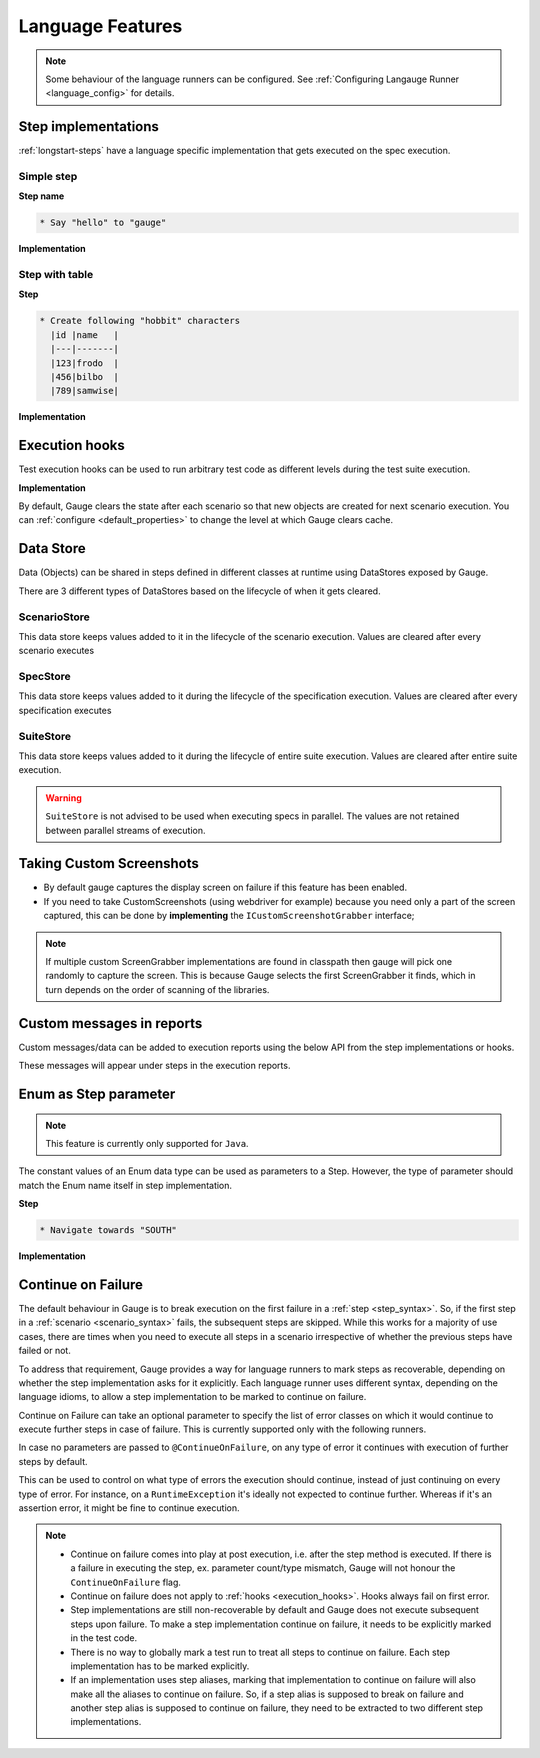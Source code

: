 Language Features
=================

.. note::
  
  Some behaviour of the language runners can be configured. See :ref:`Configuring Langauge Runner <language_config>` for details.

.. _language-steps:

Step implementations
--------------------

:ref:`longstart-steps` have a language specific implementation that gets executed on the spec execution.

Simple step
^^^^^^^^^^^

**Step name**

.. code-block:: gauge

  * Say "hello" to "gauge"

**Implementation**

.. container:: code-snippet

  .. tabs::

    .. group-tab:: C#
      
      .. code-block:: java 

          // The Method can be written in **any C# class** as long as it is part of the project. 
          public class StepImplementation {

            [Step("Say <greeting> to <product name>")]
            public void HelloWorld(string greeting, string name) {
                // Step implementation
            }
          }

    .. group-tab:: Java

      .. code-block:: java 

          // This Method can be written in any java class as long as it is in classpath.

          public class StepImplementation {

            @Step("Say <greeting> to <product name>")
            public void helloWorld(String greeting, String name) {
                // Step implementation
            }

          }

    .. group-tab:: JavaScript

      .. code-block:: javascript 

          step("Say <greeting> to <name>", async function(greeting, name) {
            throw 'Unimplemented Step';
          });

    .. group-tab:: Python

      .. code-block:: python

          @step("Say <greeting> to <product name>")
          def create_following_characters(greeting, name):
              assert False, "Add implementation code"

    .. group-tab:: Ruby 

      .. code-block:: ruby

          step 'Say <greeting> to <product name>' do |greeting, name| 
          # Code for the step 
          end 

Step with table
^^^^^^^^^^^^^^^

**Step**

.. code-block:: gauge

  * Create following "hobbit" characters
    |id |name   |
    |---|-------|
    |123|frodo  |
    |456|bilbo  |
    |789|samwise|

**Implementation**

.. container:: code-snippet

  .. tabs::

    .. group-tab:: C#

      .. code-block:: java

        // Here Table is a custom data structure defined by gauge. 
        // This is available by adding a reference to the Gauge.CSharp.Lib.
        // Refer : http://nuget.org/packages/Gauge.CSharp.Lib/ 

        public class Users {

          [Step("Create following <role> users <table>")]
          public void HelloWorld(string role, Table table) {
              // Step implementation
          }

        }

    .. group-tab:: Java

      .. code-block:: java

        // Table is a custom data structure defined by gauge. 
        public class Users {

          @Step("Create following <race> characters <table>")
          public void createCharacters(String type, Table table) {
              // Step implementation
          }

        }

    .. group-tab:: JavaScript

      .. code-block:: javascript

        step("Create following <arg0> characters <arg1>", async function(arg0, arg1) {
          throw 'Unimplemented Step';
        });

    .. group-tab:: Python

      .. code-block:: python

        # Here Table is a custom data structure defined by gauge. 

        @step("Create following <hobbit> characters <table>")
        def create_following_characters(hobbit, table):
            assert False, "Add implementation code"

    .. group-tab:: Ruby

      .. code-block:: ruby
        :caption: Ruby

        # Here table is a custom data structure defined by gauge-ruby.

        step 'Create following <race> characters <table>' do |role, table| 
          puts table.rows 
          puts table.columns 
        end 




.. _execution_hooks:

Execution hooks
---------------

Test execution hooks can be used to run arbitrary test code as different
levels during the test suite execution.

**Implementation**

.. container:: code-snippet

  .. tabs::

    .. group-tab:: C#

      .. code-block:: java

        public class ExecutionHooks
        { 

          [BeforeSuite] 
          public void BeforeSuite() {
            // Code for before suite 
          }

          [AfterSuite]
          public void AfterSuite() {
            // Code for after suite
          }

          [BeforeSpec]
          public void BeforeSpec() {
            // Code for before spec
          }

          [AfterSpec]
          public void AfterSpec() {
            // Code for after spec
          }

          [BeforeScenario]
          public void BeforeScenario() {
            // Code for before scenario
          }

          [AfterScenario]
          public void AfterScenario() {
            // Code for after scenario
          }

          [BeforeStep]
          public void BeforeStep() {
            // Code for before step
          }

          [AfterStep]
          public void AfterStep() {
            // Code for after step
          }

        } 

    .. group-tab:: Java

      .. code-block:: java

        public class ExecutionHooks {

          @BeforeSuite public void BeforeSuite() {
            // Code for before suite 
          }

          @AfterSuite
          public void AfterSuite() {
            // Code for after suite
          }

          @BeforeSpec
          public void BeforeSpec() {
            // Code for before spec
          }

          @AfterSpec
          public void AfterSpec() {
            // Code for after spec
          }

          @BeforeScenario
          public void BeforeScenario() {
            // Code for before scenario
          }

          @AfterScenario
          public void AfterScenario() {
            // Code for after scenario
          }

          @BeforeStep
          public void BeforeStep() {
            // Code for before step
          }

          @AfterStep
          public void AfterStep() {
            // Code for after step
          }

        }

    .. group-tab:: JavaScript

      .. code-block:: javascript

        hooks.beforeSuite(fn, [opts]) {
          // Code for before suite
        }

        hooks.beforeSpec(fn, [opts]) {
          // Code for before spec
        }

        hooks.beforeScenario(fn, [opts]) {
          // Code for before scenario
        }

        hooks.beforeStep(fn, [opts]) {
          // Code for before step
        }

        hooks.afterSuite(fn, [opts]) {
          // Code for after suite
        }

        hooks.afterSpec(fn, [opts]) {
          // Code for after spec
        }

        hooks.afterScenario(fn, [opts]) {
          // Code for after scenario
        }

        hooks.afterStep(fn, [opts]) {
          // Code for after step
        }

    .. group-tab:: Python

      .. code-block:: python

        from getgauge.python import before_step, after_step, before_scenario, after_scenario, before_spec, after_spec, before_suite, after_suite

        @before_step
        def before_step_hook():
            print("before step hook")

        @after_step
        def after_step_hook():
            print("after step hook")

        @before_scenario
        def before_scenario_hook():
            print("before scenario hook")

        @after_scenario
        def after_scenario_hook():
            print("after scenario hook")

        @before_spec
        def before_spec_hook():
            print("before spec hook")

        @after_spec
        def after_spec_hook():
            print("after spec hook")

        @before_suite
        def before_suite_hook():
            print("before suite hook")

        @after_suite
        def after_spec_hook():
            print("after suite hook")

    .. group-tab:: Ruby

      .. code-block:: ruby

        before_suite do 
          # Code for before suite 
        end

        after_suite do 
          # Code for after suite 
        end

        before_spec do 
          # Code for before spec 
        end

        after_spec do 
          # Code for after spec 
        end

        before_scenario do 
          # Code for before scenario 
        end

        after_scenario do 
          # Code for after scenario 
        end

        before_step do 
          # Code for before step 
        end

        after_step do 
          # Code for after step 
        end 


By default, Gauge clears the state after each scenario so that new
objects are created for next scenario execution. You can :ref:`configure <default_properties>`
to change the level at which Gauge clears cache.

Data Store
----------

Data (Objects) can be shared in steps defined in different classes at
runtime using DataStores exposed by Gauge.

There are 3 different types of DataStores based on the lifecycle of when
it gets cleared.

ScenarioStore
^^^^^^^^^^^^^

This data store keeps values added to it in the lifecycle of the
scenario execution. Values are cleared after every scenario executes

.. container:: code-snippet

  .. tabs::

    .. group-tab:: C#
    
      .. code-block:: java

        using Gauge.CSharp.Lib;

        // Adding value
        var scenarioStore = DataStoreFactory.ScenarioDataStore;
        scenarioStore.Add("element-id", "455678");

        // Fetching Value
        var elementId = (string) scenarioStore.Get("element-id");

        // avoid type cast by using generic Get
        var anotherElementId = scenarioStore.Get("element-id");

    .. group-tab:: Java

      .. code-block:: java

        import com.thoughtworks.gauge.datastore.*;

        // Adding value
        DataStore scenarioStore = DataStoreFactory.getScenarioDataStore();
        scenarioStore.put("element-id", "455678");

        // Fetching Value
        String elementId = (String) scenarioStore.get("element-id");

    .. group-tab:: JavaScript

      .. code-block:: javascript

        // Adding value
        gauge.dataStore.scenarioStore.put(key, value);

        // Fetching Value
        gauge.dataStore.scenarioStore.get(key);

    .. group-tab:: Python

      .. code-block:: python
        :caption: python

        from getgauge.python import DataStoreFactory
        // Adding value
        DataStoreFactory.scenario_data_store().put(key, value)

        // Fetching Value
        DataStoreFactory.scenario_data_store().get(key)

    .. group-tab:: Ruby

      .. code-block:: ruby

        // Adding value
        scenario_store = DataStoreFactory.scenario_datastore;
        scenario_store.put("element-id", "455678");


        // Fetching Value
        element_id = scenario_store.get("element-id");


SpecStore
^^^^^^^^^

This data store keeps values added to it during the lifecycle of the
specification execution. Values are cleared after every specification
executes

.. container:: code-snippet

  .. tabs::

    .. group-tab:: C#

      .. code-block:: java

        using Gauge.CSharp.Lib;

        // Adding value
        var specStore = DataStoreFactory.SpecDataStore;
        specStore.Add("element-id", "455678");

        // Fetching Value
        var elementId = (string) specStore.Get("element-id");

        // avoid type cast by using generic Get
        var anotherElementId = specStore.Get("element-id");

    .. group-tab:: Java

      .. code-block:: java

        // Import Package import
        com.thoughtworks.gauge.datastore.*;

        // Adding value DataStore specStore =
        DataStoreFactory.getSpecDataStore(); 
        specStore.put("key", "455678");

        // Fetching value DataStore specStore =
        String elementId = (String) specStore.get("key"); 

    .. group-tab:: JavaScript

      .. code-block:: javascript

        // Adding value DataStore specStore =
        gauge.dataStore.specStore.put(key, value);
        // Fetching value DataStore specStore =
        gauge.dataStore.specStore.get(key);

    .. group-tab:: Python

      .. code-block:: python

        // Import Package import
        from getgauge.python import DataStoreFactory
        // Adding value DataStore specStore =
        DataStoreFactory.spec_data_store().put(key, value)

        // Fetching value DataStore specStore =
        DataStoreFactory.spec_data_store().get(key)

    .. group-tab:: Ruby

      .. code-block:: ruby

        // Adding value 
        spec_store = DataStoreFactory.spec_datastore;
        spec_store.put("element-id", "455678");

        // Fetching Value 
        element_id = spec_store.get("element-id"); 

SuiteStore
^^^^^^^^^^

This data store keeps values added to it during the lifecycle of entire
suite execution. Values are cleared after entire suite execution.

.. warning::
   ``SuiteStore`` is not advised to be used when executing specs in parallel. 
   The values are not retained between parallel streams of execution.

.. container:: code-snippet

  .. tabs::

    .. group-tab:: C#

      .. code-block:: java

        using Gauge.CSharp.Lib;

        // Adding value var suiteStore = DataStoreFactory.SuiteDataStore;
        suiteStore.Add("element-id", "455678");

        // Fetching Value var suiteStore = DataStoreFactory.SuiteDataStore; var
        elementId = (string) suiteStore.Get("element-id");

        // avoid type cast by using generic Get var anotherElementId =
        suiteStore.Get("element-id"); 

    .. group-tab:: Java

      .. code-block:: java

        // Import Package import
        com.thoughtworks.gauge.datastore.*;

        // Adding value 
        DataStore suiteStore = DataStoreFactory.getSuiteDataStore(); 
        suiteStore.put("element-id", "455678");

        // Fetching value 
        DataStore suiteStore = DataStoreFactory.getSuiteDataStore(); 
        String elementId = (String) suiteStore.get("element-id"); 

    .. group-tab:: JavaScript

      .. code-block:: javascript

        // Adding value DataStore suiteStore =
        gauge.dataStore.suiteStore.put(key, value);
        // Fetching value DataStore specStore =
        gauge.dataStore.suiteStore.get(key);

    .. group-tab:: Python

      .. code-block:: python

        // Import Package import
        from getgauge.python import DataStoreFactory
        // Adding value DataStore suiteStore =
        DataStoreFactory.suite_data_store().put(key, value)

        // Fetching value DataStore specStore =
        DataStoreFactory.suite_data_store().get(key)

    .. group-tab:: Ruby

      .. code-block:: ruby

        // Adding value
        suite_store = DataStoreFactory.suite_datastore;
        suite_store.put("element-id", "455678");

        // Fetching Value
        suite_store = DataStoreFactory.suite_datastore;
        element_id = suite_store.get("element-id");

Taking Custom Screenshots
-------------------------

-  By default gauge captures the display screen on failure if this
   feature has been enabled.

-  If you need to take CustomScreenshots (using webdriver for example)
   because you need only a part of the screen captured, this can be done
   by **implementing** the ``ICustomScreenshotGrabber`` interface;

.. note::

    If multiple custom ScreenGrabber implementations are found in
    classpath then gauge will pick one randomly to capture the screen.
    This is because Gauge selects the first ScreenGrabber it finds,
    which in turn depends on the order of scanning of the libraries.

.. container:: code-snippet

  .. tabs::

    .. group-tab:: C#

      .. code-block:: java

        //Using Webdriver public
        class CustomScreenGrabber : ICustomScreenshotGrabber {

          // Return a screenshot byte array
          public byte[] TakeScreenshot() {
              var driver = DriverFactory.getDriver();
              return ((ITakesScreenshot) driver).GetScreenshot().AsByteArray;
          }
        }

    .. group-tab:: Java

      .. code-block:: java

        // Using Webdriver public class
        CustomScreenGrabber implements ICustomScreenshotGrabber {
            // Return a screenshot byte array
            public byte[] takeScreenshot() {
                WebDriver driver = DriverFactory.getDriver();
                return ((TakesScreenshot) driver).getScreenshotAs(OutputType.BYTES);
            }

        }

    .. group-tab:: JavaScript

      .. code-block:: javascript

        gauge.screenshotFn = function () {
          return "base64encodedstring";
        };

    .. group-tab:: Python

      .. code-block:: python

        from getgauge.python import screenshot
        @screenshot
        def take_screenshot():
            return "base64encodedstring"

    .. group-tab:: Ruby

      .. code-block:: ruby

        # Using Webdriver
        Gauge.configure do |config| 
          # Return a screenshot byte array
          config.screengrabber = -> {
            driver.save_screenshot('/tmp/screenshot.png') 
            return File.binread("/tmp/screenshot.png") 
          } 
        end


.. _reports_custom_messages:

Custom messages in reports
--------------------------

Custom messages/data can be added to execution reports using the below
API from the step implementations or hooks.

These messages will appear under steps in the execution reports.

.. container:: code-snippet

  .. tabs::

    .. group-tab:: C#

      .. code-block:: java

        GaugeMessages.WriteMessage("Custom message for report");
        var id = "4567"; 
        GaugeMessages.WriteMessage("User id is {0}", id); 

    .. group-tab:: Java

      .. code-block:: java

        Gauge.writeMessage("Custom message for report");
        String id = "4567"; 
        Gauge.writeMessage("User id is %s", id);

    .. group-tab:: JavaScript

      .. code-block:: javascript

        gauge.message("Custom message for report");

    .. group-tab:: Python

      .. code-block:: python

        from getgauge.python import Messages

        Messages.write_message("Custom message for report")

    .. group-tab:: Ruby

      .. code-block:: ruby

        Gauge.write_message("Custom message for report")
        id = "4567" 
        Gauge.write_message("User id is" + id)

Enum as Step parameter
----------------------

.. note:: This feature is currently only supported for ``Java``.

The constant values of an Enum data type can be used as parameters to a
Step. However, the type of parameter should match the Enum name itself
in step implementation.

**Step**

.. code-block:: gauge

  * Navigate towards "SOUTH"

**Implementation**

.. code-block:: java
  :caption: Java

  public enum Direction { NORTH, SOUTH, EAST, WEST; }

  @Step("Navigate towards ") 
  public void navigate(Direction direction) {
     //  code here 
  }

Continue on Failure
-------------------

The default behaviour in Gauge is to break execution on the first
failure in a :ref:`step <step_syntax>`. So, if the
first step in a :ref:`scenario <scenario_syntax>`
fails, the subsequent steps are skipped. While this works for a majority
of use cases, there are times when you need to execute all steps in a
scenario irrespective of whether the previous steps have failed or not.

To address that requirement, Gauge provides a way for language runners
to mark steps as recoverable, depending on whether the step
implementation asks for it explicitly. Each language runner uses
different syntax, depending on the language idioms, to allow a step
implementation to be marked to continue on failure.

.. container:: code-snippet

  .. tabs::

    .. group-tab:: C#

      .. code-block:: java

        // The ``[ContinueOnFailure]`` attribute tells Gauge to continue executing others
        // steps even if the current step fails.

        public class StepImplementation {
            [ContinueOnFailure]
            [Step("Say <greeting> to <product name>")]
            public void HelloWorld(string greeting, string name) {
                // If there is an error here, Gauge will still execute next steps
            }

        }

    .. group-tab:: Java

      .. code-block:: java

        // The ``@ContinueOnFailure`` annotation tells Gauge to continue executing other 
        // steps even if the current step fails.

        public class StepImplementation {
            @ContinueOnFailure
            @Step("Say <greeting> to <product name>")
            public void helloWorld(String greeting, String name) {
                // If there is an error here, Gauge will still execute next steps
            }

        }

    .. group-tab:: JavaScript

      .. code-block:: javascript

        // The ``@ContinueOnFailure`` annotation tells Gauge to continue executing other 
        // steps even if the current step fails.

        gauge.step("Say <greeting> to <product>.", { continueOnFailure: true}, function (greeting,product) {
        });

    .. group-tab:: Python

      .. code-block:: python

        // The ``@ContinueOnFailure`` annotation tells Gauge to continue executing other 
        // steps even if the current step fails.

        @continue_on_failure([RuntimeError])
        @step("Say <greeting> to <product>")
        def step2(greeting,product):
          pass

    .. group-tab:: Ruby

      .. code-block:: ruby

        # The ``:continue_on_failure => true`` keyword argument 
        # tells Gauge to continue executing other steps even 
        # if the current step fails.

        step 'Say <greeting> to <name>', :continue_on_failure => true do |greeting, name|
          # If there is an error here, Gauge will still execute next steps 
        end

Continue on Failure can take an optional parameter to specify the list
of error classes on which it would continue to execute further steps in
case of failure. This is currently supported only with the following runners.

.. code-block:: java
  :caption: Java

  @ContinueOnFailure({AssertionError.class, CustomError.class})
  @Step("hello")
  public void sayHello() {
    // code here
  }

  @ContinueOnFailure(AssertionError.class)
  @Step("hello")
  public void sayHello() {
    // code here
  }

  @ContinueOnFailure
  @Step("hello")
  public void sayHello() {
    // code here
  }

.. code-block:: python
  :caption: Python

  @continue_on_failure([RuntimeError])
  @step("Step 2")
  def step2():
      pass

In case no parameters are passed to ``@ContinueOnFailure``, on any type
of error it continues with execution of further steps by default.

This can be used to control on what type of errors the execution should
continue, instead of just continuing on every type of error. For
instance, on a ``RuntimeException`` it's ideally not expected to
continue further. Whereas if it's an assertion error, it might be fine
to continue execution.

.. note::

  -  Continue on failure comes into play at post execution, i.e. after the step method is executed. If there is a failure in executing the step, ex. parameter count/type mismatch, Gauge will not honour the ``ContinueOnFailure`` flag.
  -  Continue on failure does not apply to :ref:`hooks <execution_hooks>`. Hooks always fail on first error.
  -  Step implementations are still non-recoverable by default and Gauge does not execute subsequent steps upon failure. To make a step implementation continue on failure, it needs to be explicitly marked in the test code.
  -  There is no way to globally mark a test run to treat all steps to continue on failure. Each step implementation has to be marked explicitly.
  -  If an implementation uses step aliases, marking that implementation to continue on failure will also make all the aliases to continue on failure. So, if a step alias is supposed to break on failure and another step alias is supposed to continue on failure, they need to be extracted to two different step implementations.
